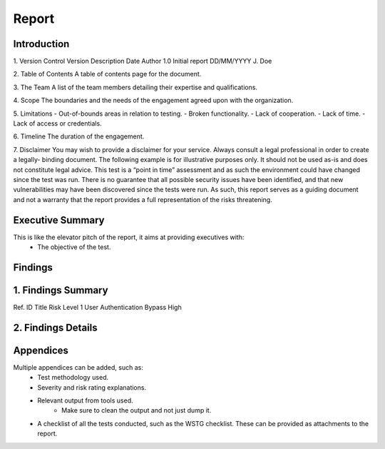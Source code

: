 Report
=======

**Introduction**
---------------------

1. Version Control
Version     Description     Date            Author
1.0         Initial report  DD/MM/YYYY      J. Doe

2. Table of Contents
A table of contents page for the document.

3. The Team
A list of the team members detailing their expertise and qualifications.

4. Scope
The boundaries and the needs of the engagement agreed upon with the organization.

5. Limitations
- Out-of-bounds areas in relation to testing.
- Broken functionality.
- Lack of cooperation.
- Lack of time.
- Lack of access or credentials.

6. Timeline
The duration of the engagement.

7. Disclaimer
You may wish to provide a disclaimer for your service. Always consult a legal professional in order to create a legally-
binding document.
The following example is for illustrative purposes only. It should not be used as-is and does not constitute legal advice.
This test is a “point in time” assessment and as such the environment could have changed since the test was run. There
is no guarantee that all possible security issues have been identified, and that new vulnerabilities may have been
discovered since the tests were run. As such, this report serves as a guiding document and not a warranty that the
report provides a full representation of the risks threatening.


**Executive Summary**
-------------------------
This is like the elevator pitch of the report, it aims at providing executives with:
    - The objective of the test.

**Findings**
---------------------

1. Findings Summary
----------------------
Ref. ID         Title                           Risk Level
1               User Authentication Bypass      High


2. Findings Details
-----------------------


**Appendices**
-----------------
Multiple appendices can be added, such as:
    - Test methodology used.
    - Severity and risk rating explanations.
    - Relevant output from tools used.
        - Make sure to clean the output and not just dump it.
    - A checklist of all the tests conducted, such as the WSTG checklist. These can be provided as attachments to the report.
